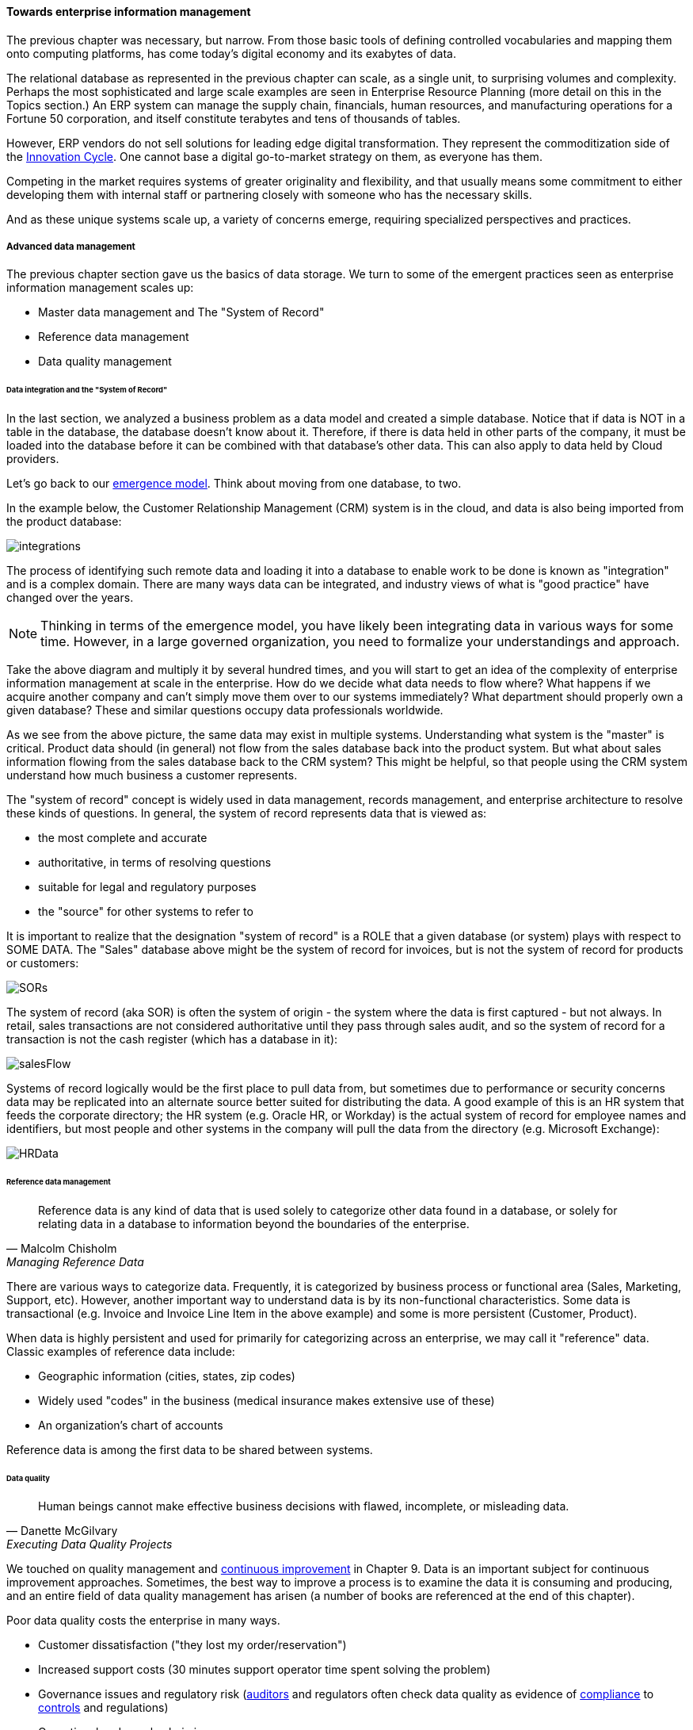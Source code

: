 ==== Towards enterprise information management

The previous chapter was necessary, but narrow. From those basic tools of defining controlled vocabularies and mapping them onto computing platforms, has come today's digital economy and its exabytes of data.

The relational database as represented in the previous chapter can scale, as a single unit, to surprising volumes and complexity. Perhaps the most sophisticated and large scale examples are seen in Enterprise Resource Planning (more detail on this in the Topics section.) An ERP system can manage the supply chain, financials, human resources, and manufacturing operations for a Fortune 50 corporation, and itself constitute terabytes and tens of thousands of tables.

However, ERP vendors do not sell solutions for leading edge digital transformation. They represent the commoditization side of the xref:innovation-cycle[Innovation Cycle]. One cannot base a digital go-to-market strategy on them, as everyone has them.

Competing in the market requires systems of greater originality and flexibility, and that usually means some commitment to either developing them with internal staff or partnering closely with someone who has the necessary skills.

And as these unique systems scale up, a variety of concerns emerge, requiring specialized perspectives and practices.

===== Advanced data management
The previous chapter section gave us the basics of data storage. We turn to some of the emergent practices seen as enterprise information management scales up:

* Master data management and The "System of Record"
* Reference data management
* Data quality management

anchor:system-of-record[]

====== Data integration and the "System of Record"

In the last section, we analyzed a business problem as a data model and created a simple database. Notice that if data is NOT in a table in the database, the database doesn't know about it. Therefore, if there is data held in other parts of the company, it must be loaded into the database before it can be combined with that database's other data. This can also apply to data held by Cloud providers.

Let's go back to our xref:0.01-emergence[emergence model]. Think about moving from one database, to two.

In the example below, the Customer Relationship Management (CRM) system is in the cloud, and data is also being imported from the product database:

image:images/integrations.png[]

The process of identifying such remote data and loading it into a database to enable work to be done is known as "integration" and is a complex domain. There are many ways data can be integrated, and industry views of what is "good practice" have changed over the years.

NOTE: Thinking in terms of the emergence model, you have likely been integrating data in various ways for some time. However, in a large governed organization, you need to formalize your understandings and approach.

Take the above diagram and multiply it by several hundred times, and you will start to get an idea of the complexity of enterprise information management at scale in the enterprise. How do we decide what data needs to flow where? What happens if we acquire another company and can't simply move them over to our systems immediately? What department should properly own a given database? These and similar questions occupy data professionals worldwide.

As we see from the above picture, the same data may exist in multiple systems. Understanding what system is the "master" is critical. Product data should (in general) not flow from the sales database back into the product system. But what about sales information flowing from the sales database back to the CRM system? This might be helpful, so that people using the CRM system understand how much business a customer represents.

The "system of record" concept is widely used in data management, records management, and enterprise architecture to resolve these kinds of questions. In general, the system of record represents data that is viewed as:

* the most complete and accurate
* authoritative, in terms of resolving questions
* suitable for legal and regulatory purposes
* the "source" for other systems to refer to

It is important to realize that the designation "system of record" is a ROLE that a given database (or system) plays with respect to SOME DATA. The "Sales" database above might be the system of record for invoices, but is not the system of record for products or customers:

image::images/SORs.png[]

The system of record (aka SOR) is often the system of origin - the system where the data is first captured - but not always. In retail, sales transactions are not considered authoritative until they pass through sales audit, and so the system of record for a transaction is not the cash register (which has a database in it):

image::images/salesFlow.png[]

Systems of record logically would be the first place to pull data from, but sometimes due to performance or security concerns data may be replicated into an alternate source better suited for distributing the data. A good example of this is an HR system that feeds the corporate directory; the HR system (e.g. Oracle HR, or Workday) is the actual system of record for employee names and identifiers, but most people and other systems in the company will pull the data from the directory (e.g. Microsoft Exchange):

image::images/HRData.png[]

====== Reference data management
[quote, Malcolm Chisholm, Managing Reference Data]
Reference data is any kind of data that is used solely to categorize other data found in a database, or solely for relating data in a database to information beyond the boundaries of the enterprise.

There are various ways to categorize data. Frequently, it is categorized by business process or functional area (Sales, Marketing, Support, etc). However, another important way to understand data is by its non-functional characteristics. Some data is transactional (e.g. Invoice and Invoice Line Item in the above example) and some is more persistent (Customer, Product).

When data is highly persistent and used for primarily for categorizing across an enterprise, we may call it  "reference" data. Classic examples of reference data include:

* Geographic information (cities, states, zip codes)
* Widely used "codes" in the business (medical insurance makes extensive use of these)
* An organization's chart of accounts

Reference data is among the first data to be shared between systems.

anchor:data-quality[]

====== Data quality
[quote, Danette McGilvary, Executing Data Quality Projects]
Human beings cannot make effective business decisions with flawed, incomplete, or misleading data.

We touched on quality management and xref:continuous-improvement[continuous improvement] in Chapter 9. Data is an important subject for continuous improvement approaches. Sometimes, the best way to improve a process is to examine the data it is consuming and producing, and an entire field of data quality management has arisen (a number of books are referenced at the end of this chapter).

Poor data quality costs the enterprise in many ways.

* Customer dissatisfaction ("they lost my order/reservation")
* Increased support costs (30 minutes support operator time spent solving the problem)
* Governance issues and regulatory risk (xref:audit[auditors] and regulators often check data quality as evidence of xref:compliance[compliance]
to xref:controls[controls] and regulations)
* Operational and supply chain issues
* Poor business outcomes

****
*Sidebar: The power of bad data*

In 2015, Minneapolis-based Target Corporation lost $7 billion when its attempt to expand into Canada failed. One primary reason for the loss was a failure of data quality in the supply chain system. As reported by _Canadian Business_:

“It didn’t take long for Target to figure out the underlying cause of the breakdown: The data contained within the company’s supply chain software, which governs the movement of inventory, was riddled with flaws.

"Product dimensions would be in inches, not centimeters or entered in the wrong order: width by height by length, instead of, say, length by width by height. Sometimes the wrong currency was used. Item descriptions were vague. Important information was missing. There were myriad typos. “You name it, it was wrong,” says a former employee. “It was a disaster.”

The consequences were serious. “…products weren’t fitting into shipping containers as expected, or tariff codes were missing or incomplete. Merchandise that made it to a distribution center couldn’t be processed for shipping to a store. Other items weren’t able to fit properly onto store shelves. What appeared to be isolated fires quickly became a raging inferno threatening to destroy the company’s supply chain.”

Ultimately, lack of inventory (empty shelves in the store) was a major cause of the expansion’s failure. <<Castaldo2016>>
****

The following activities are typically seen in data quality management (derived and paraphrased from <<DAMA2009>>):

* Identify measurable indicators of data quality
* Establish a process for acting upon those indicators (what do we do if we see bad data?)
* Actively monitor the quality
* Fix both data quality exceptions, and their reasons for occurring

Data quality indicators may be automated (e.g. reports that identify exceptions) or manual (e.g. audits of specific records and comparison against what they are supposed to represent).

It is important to track trending over time, so that the organization understands if progress is being made.

===== Enterprise records mgmt
Not all enterprise information is stored in structured databases; in fact, most isn't. (We will leave aside the issues of rich content such as audio, images, and video.)

Content management is a rich domain in and of itself, which shades into the general topic of knowledge management (to be covered in the Topics section). Here, we will focus on records management.

As discussed above, businesses gained efficiency through converting paper records to digital forms. But we still see paper records to this day: loan applications, doctor's forms, and more. If you have a car, you likely have an official paper title to it issued by a governmental authority.

Above, we defined the concept of a xref:system-of-record[System of Record]
 as an authoritative source. Think about the various kinds of data that might be needed in the case of disputes or legal matters:

 * Employee records
 * Sales records (purchase orders and invoices)
 * Contracts and other agreements
 * Key correspondence with customers (e.g. emails directing a stock broker to "buy")

These can be take the form of:

* paper documents in a file cabinet
* documents scanned into a document management system
* records in a database

In all cases, if they are "official" - if they represent the organization's best and most true understanding of important facts - they can be called "records."

This use of the word "records" is distinct from the idea of a "record" in a database. Official records are of particular interest to the company's legal staff, regulators, and auditors. Records management is a professional practice, represented by the Association of Records Management Administrators (www.arma.org).

Records management will remain important in digitally transforming enterprises, as lawyers, regulators, and auditors are not going away. One of the critical operational aspects of records management is the concept of the *retention schedule.*

It is not in a corporation's interest to maintain all data related to all things in perpetuity. Obviously, there is a cost to doing this. However, as storage costs continue to decrease, other reasons become more important. For example, data maintained by the company can be used against it in a lawsuit. For this reason, companies establish records management policies such as:

* Human Resources data is to be deleted 7 years after the employee leaves the company
* Point of Sale data is to be deleted 3 years after the transaction
* Real estate records are to be deleted 10 years after the property is sold or otherwise disposed of

This is not necessarily encouraging illegal behavior. Lawsuits can be frivolous, and can "go fishing" through a company's data if a court orders it. A strict retention schedule, that can be shown to be adhered to, can be an important protection in the legal domain.

IMPORTANT: If you or your company are involved in legal issues relating to the above, seek a lawyer. This discussion is not intended as legal advice.

We will return to records management in the discussion below on e-discovery and cyberlaw.

Records management drives us to consider questions such as "who owns that data" and "who takes care of it." This leads us to the concept of data governance.

===== Data Governance
This book views data governance as based in the fundamental principles of governance from xref:gov-chap[Chapter 10]:

* Governance is xref:gov-v-mgmt[distinct]
 from management
* Governance represents a control and xref:gov-as-feedback[feedback] mechanism for the digital pipeline
* Governance is particularly concerned with the xref:gov-as-env-resp[external environment] (markets, brands, channels, regulators, adversaries)

By applying these principles we can keep the topic of "data governance" to a reasonable scope. As xref:limiting-governance[above] let's focus on the data aspects of:

* risk management, including security
* compliance
* policy
* assurance


====== Information related risks

The biggest risk with information is unauthorized access, discussed previously as a xref:security[security] concern. Actual destruction, while possible, is less of a concern given the nature of information (it can be copied and is intangible). Other risks include regulatory and civil penalties for mis-handling, and operational risks (e.g. from bad xref:data-quality[data quality].)

There are a wide variety of specific xref:security-taxonomy[threats] to data, leading to risk, for example:

* Data theft (e.g. by targeted exploit)
* Data leakage (i.e. unauthorized disclosure by insiders)
* Data loss (e.g. by disaster & backup failure)

The standard risk and security approaches suggested in Chapter 10 are appropriate to all of these. There are particular technical solutions such as data leakage analysis that may figure into a controls strategy.

A valuable contribution of information management is a better understanding of the risks represented by data. We've discussed simple info sensitivity xref:4-level-info-classification[models] (for example Public, Internal, Confidential, Restricted). However, a comprehensive information classification model must accommodate:

* basic sensitivity (e.g. Confidential)
* ownership/stewardship (e.g. SVP HR, HR/IS director)
* regulatory aspects (e.g. SOX or HIPAA)
* records management (e.g. "Human Resources," "Broker/Client Communications," "Patient History")

Beyond sensitivity, the regulatory aspects drive both regulatory and legal risks. For example, transmitting human resources data related to German citizens off of German soil is illegal, by German law. But if German HR data is not clearly understood for what it is, it may be transmitted illegally.

Other countries have different regulations, but privacy is a key theme through many of them. The U.S. HIPAA regulations are stringent in the area of U.S. medical data.

To thoroughly manage for such risks, data stores should be tagged with the applicable regulations and the records type.

Bad data quality also presents risks as mentioned above. In fact, <<DeLuccia2008>> sees data quality as a kind of xref:controls[control] (in the sense of risk mitigation).

====== E-Discovery & Cyberlaw

We talked of the records

 Records holds

 Special section on cyberlaw, litigation, investigation?

 Data safe harbor

 FRCP (frcp.pdf)
 Federal Rules of Civil Procedure

 Data Governance Strategies_final.pdf <- v good finish reviewing
